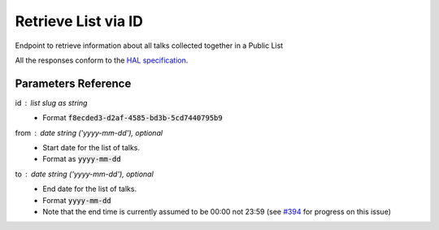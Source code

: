 **********************
Retrieve List via ID
**********************

Endpoint to retrieve information about all talks collected together in a Public List

All the responses conform to the `HAL specification <http://stateless.co/hal_specification.html>`_.


.. http:get:: /collections/id/(string:id)

    Retrieve list by unique slug identifier, including all talks

    **Example request**:

    .. sourcecode:: http

	    GET api/collections/id/f6e6d9e6-d166-47d9-a894-35bc2f4a4580
	    Host: talks.ox.ac.uk
	    Accept: application/json

    **Example response**

    .. sourcecode:: http

		    HTTP/1.1 200 OK
		    Content-Type: application/json

		    {
		        "_embedded": {
		            "talks": [
		                {
		                    "_links": {
		                        "self": {
		                            "href": "/api/talks/52360e07-9b8b-477d-8bc7-8a25995e5ef8"
		                        },
		                        "talks_page": {
		                            "href": "/talks/id/52360e07-9b8b-477d-8bc7-8a25995e5ef8/"
		                        }
		                    },
		                    "description": "",
		                    "end": "2015-10-06T10:45:00Z",
		                    "formatted_date": "6 October 2015, 11:00",
		                    "formatted_time": "11:00",
		                    "location_details": "Seminar room",
		                    "location_summary": "Weatherall Institute of Molecular Medicine (WIMM), Seminar room, Headington OX3 9DS",
		                    "organiser_email": "liz.rose@imm.ox.ac.uk",
		                    "series": {
		                        "slug": "f204e37e-640e-4e1a-a3ef-dfb48c45630a",
		                        "title": "WIMM Occasional Seminars"
		                    },
		                    "slug": "52360e07-9b8b-477d-8bc7-8a25995e5ef8",
		                    "start": "2015-10-06T10:00:00Z",
		                    "title_display": "Ameliorating \u03b2-thalassaemia by manipulating expression of the \u03b1-globin gene"
		                }
		            ]
		        },
		        "_links": {
		            "talks_page": {
		                "href": "/user/lists/id/f6e6d9e6-d166-47d9-a894-35bc2f4a4580/"
		            }
		        },
		        "description": "Talks about Athena Swan",
		        "title": "Athena Swan Talks"
		    }

    The response can be either in XML or JSON dependent on the 'accept' header in the request.

    :statuscode 200: List found
    :statuscode 404: List not found
    :statuscode 503: Service not available



Parameters Reference
====================

id : list slug as string
      * Format :code:`f8ecded3-d2af-4585-bd3b-5cd7440795b9`

from : date string (`'yyyy-mm-dd'`), optional
     * Start date for the list of talks.
     * Format as :code:`yyyy-mm-dd`

to : date string (`'yyyy-mm-dd'`), optional
    * End date for the list of talks.
    * Format :code:`yyyy-mm-dd`
    * Note that the end time is currently assumed to be 00:00 not 23:59 (see `#394 <https://github.com/ox-it/talks.ox/issues/394>`_ for progress on this issue)
